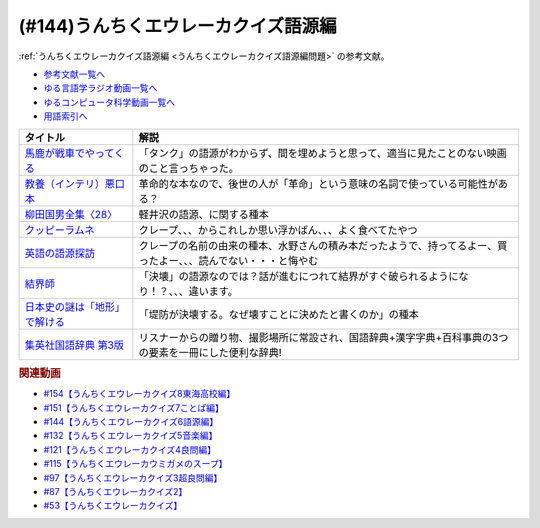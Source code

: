 .. _うんちくエウレーカクイズ語源編参考文献:

.. :ref:`参考文献:うんちくエウレーカクイズ語源編 <うんちくエウレーカクイズ語源編参考文献>`

(#144)うんちくエウレーカクイズ語源編
==============================================

:ref:`うんちくエウレーカクイズ語源編 <うんちくエウレーカクイズ語源編問題>` の参考文献。

* `参考文献一覧へ </reference/>`_ 
* `ゆる言語学ラジオ動画一覧へ </videos/yurugengo_radio_list.html>`_ 
* `ゆるコンピュータ科学動画一覧へ </videos/yurucomputer_radio_list.html>`_ 
* `用語索引へ </genindex.html>`_ 

.. raw:: html

  <!--馬鹿が戦車でやってくる--><a href="https://www.amazon.co.jp/%E9%A6%AC%E9%B9%BF%E3%81%8C%E6%88%A6%E8%BB%8A%E3%81%A7%E3%82%84%E3%81%A3%E3%81%A6%E3%81%8F%E3%82%8B-DVD-%E3%83%8F%E3%83%8A%E8%82%87/dp/B0009G3F4I?&linkCode=li1&tag=takaoutputblo-22&linkId=15ef7ccfd4c6e5e8e4688ce7e1634362&language=ja_JP&ref_=as_li_ss_il" target="_blank"><img border="0" src="//ws-fe.amazon-adsystem.com/widgets/q?_encoding=UTF8&ASIN=B0009G3F4I&Format=_SL110_&ID=AsinImage&MarketPlace=JP&ServiceVersion=20070822&WS=1&tag=takaoutputblo-22&language=ja_JP" ></a><img src="https://ir-jp.amazon-adsystem.com/e/ir?t=takaoutputblo-22&language=ja_JP&l=li1&o=9&a=B0009G3F4I" width="1" height="1" border="0" alt="" style="border:none !important; margin:0px !important;" />
  <!--教養（インテリ）悪口本--><a href="https://www.amazon.co.jp/%E6%95%99%E9%A4%8A%EF%BC%88%E3%82%A4%E3%83%B3%E3%83%86%E3%83%AA%EF%BC%89%E6%82%AA%E5%8F%A3%E6%9C%AC-%E5%A0%80%E5%85%83-%E8%A6%8B-ebook/dp/B09NBJBK11?__mk_ja_JP=%E3%82%AB%E3%82%BF%E3%82%AB%E3%83%8A&crid=CNGKLK5YXI29&keywords=%E3%82%A4%E3%83%B3%E3%83%86%E3%83%AA%E6%82%AA%E5%8F%A3%E6%9C%AC&qid=1658408825&sprefix=%2Caps%2C516&sr=8-1&linkCode=li1&tag=takaoutputblo-22&linkId=fd64cdee1b885c6ad10b1e9e75a8378d&language=ja_JP&ref_=as_li_ss_il" target="_blank"><img border="0" src="//ws-fe.amazon-adsystem.com/widgets/q?_encoding=UTF8&ASIN=B09NBJBK11&Format=_SL110_&ID=AsinImage&MarketPlace=JP&ServiceVersion=20070822&WS=1&tag=takaoutputblo-22&language=ja_JP" ></a><img src="https://ir-jp.amazon-adsystem.com/e/ir?t=takaoutputblo-22&language=ja_JP&l=li1&o=9&a=B09NBJBK11" width="1" height="1" border="0" alt="" style="border:none !important; margin:0px !important;" />
  <!--柳田国男全集〈28〉--><a href="https://www.amazon.co.jp/%E6%9F%B3%E7%94%B0%E5%9B%BD%E7%94%B7%E5%85%A8%E9%9B%86%E3%80%8828%E3%80%89-%E3%81%A1%E3%81%8F%E3%81%BE%E6%96%87%E5%BA%AB-%E6%9F%B3%E7%94%B0-%E5%9B%BD%E7%94%B7/dp/448002428X?keywords=%E6%9F%B3%E7%94%B0%E5%9B%BD%E7%94%B7%E5%85%A8%E9%9B%8628&qid=1658409117&sprefix=yanagidakuniozennsyuu%2Caps%2C148&sr=8-1&linkCode=li1&tag=takaoutputblo-22&linkId=43d737691b9d84666f6c5a1851cd5507&language=ja_JP&ref_=as_li_ss_il" target="_blank"><img border="0" src="//ws-fe.amazon-adsystem.com/widgets/q?_encoding=UTF8&ASIN=448002428X&Format=_SL110_&ID=AsinImage&MarketPlace=JP&ServiceVersion=20070822&WS=1&tag=takaoutputblo-22&language=ja_JP" ></a><img src="https://ir-jp.amazon-adsystem.com/e/ir?t=takaoutputblo-22&language=ja_JP&l=li1&o=9&a=448002428X" width="1" height="1" border="0" alt="" style="border:none !important; margin:0px !important;" />
  <!--クッピーラムネ--><a href="https://www.amazon.co.jp/%E3%82%AB%E3%82%AF%E3%83%80%E3%82%A4%E8%A3%BD%E8%8F%93-%E3%82%AF%E3%83%83%E3%83%94%E3%83%BC%E3%83%A9%E3%83%A0%E3%83%8D-%E7%AE%B1-1%E8%A2%8B4g%E5%85%A5-1%E7%AE%B1100%E8%A2%8B%E5%85%A5/dp/B002DSSM48?__mk_ja_JP=%E3%82%AB%E3%82%BF%E3%82%AB%E3%83%8A&crid=HAMB20EP0OUU&keywords=%E3%82%AF%E3%83%83%E3%83%94%E3%83%BC%E3%83%A9%E3%83%A0%E3%83%8D&qid=1658538086&sprefix=%E3%82%AF%E3%83%83%E3%83%94%E3%83%BC%E3%83%A9%E3%83%A0%E3%83%8D%2Caps%2C178&sr=8-6&linkCode=li1&tag=takaoutputblo-22&linkId=3300df83d323a012ceec77525b4ee13a&language=ja_JP&ref_=as_li_ss_il" target="_blank"><img border="0" src="//ws-fe.amazon-adsystem.com/widgets/q?_encoding=UTF8&ASIN=B002DSSM48&Format=_SL110_&ID=AsinImage&MarketPlace=JP&ServiceVersion=20070822&WS=1&tag=takaoutputblo-22&language=ja_JP" ></a><img src="https://ir-jp.amazon-adsystem.com/e/ir?t=takaoutputblo-22&language=ja_JP&l=li1&o=9&a=B002DSSM48" width="1" height="1" border="0" alt="" style="border:none !important; margin:0px !important;" />
  <!--英語の語源探訪--><a href="https://www.amazon.co.jp/%E8%8B%B1%E8%AA%9E%E3%81%AE%E8%AA%9E%E6%BA%90%E6%8E%A2%E8%A8%AA%E2%80%95%E3%81%93%E3%81%A8%E3%81%B0%E3%81%A8%E6%B0%91%E6%97%8F%E3%81%AE%E6%AD%B4%E5%8F%B2%E3%82%92%E8%A8%AA%E3%81%AD%E3%81%A6-%E7%B9%94%E7%94%B0-%E5%93%B2%E5%8F%B8/dp/4469245690?__mk_ja_JP=%E3%82%AB%E3%82%BF%E3%82%AB%E3%83%8A&crid=37JQRKNTE6GM8&keywords=%E8%8B%B1%E8%AA%9E%E3%81%AE%E8%AA%9E%E6%BA%90%E6%8E%A2%E8%A8%AA&qid=1658410983&sprefix=%E8%8B%B1%E8%AA%9E%E3%81%AE%E8%AA%9E%E6%BA%90%E6%8E%A2%E8%A8%AA%2Caps%2C164&sr=8-1&linkCode=li1&tag=takaoutputblo-22&linkId=db90aa3ed7a228b5fd4a7de6f1570a59&language=ja_JP&ref_=as_li_ss_il" target="_blank"><img border="0" src="//ws-fe.amazon-adsystem.com/widgets/q?_encoding=UTF8&ASIN=4469245690&Format=_SL110_&ID=AsinImage&MarketPlace=JP&ServiceVersion=20070822&WS=1&tag=takaoutputblo-22&language=ja_JP" ></a><img src="https://ir-jp.amazon-adsystem.com/e/ir?t=takaoutputblo-22&language=ja_JP&l=li1&o=9&a=4469245690" width="1" height="1" border="0" alt="" style="border:none !important; margin:0px !important;" />
  <!--結界師--><a href="https://www.amazon.co.jp/%E7%B5%90%E7%95%8C%E5%B8%AB%EF%BC%88%EF%BC%91%EF%BC%89-%E5%B0%91%E5%B9%B4%E3%82%B5%E3%83%B3%E3%83%87%E3%83%BC%E3%82%B3%E3%83%9F%E3%83%83%E3%82%AF%E3%82%B9-%E7%94%B0%E8%BE%BA%E3%82%A4%E3%82%A8%E3%83%AD%E3%82%A6-ebook/dp/B009JZHHI0?__mk_ja_JP=%E3%82%AB%E3%82%BF%E3%82%AB%E3%83%8A&crid=K6BKW5HHAVUB&keywords=%E7%B5%90%E7%95%8C%E5%B8%AB&qid=1658411893&sprefix=%E7%B5%90%E7%95%8C%E5%B8%AB%2Caps%2C403&sr=8-3&linkCode=li1&tag=takaoutputblo-22&linkId=60604b9c5fc3bfb4e5bec3633032c463&language=ja_JP&ref_=as_li_ss_il" target="_blank"><img border="0" src="//ws-fe.amazon-adsystem.com/widgets/q?_encoding=UTF8&ASIN=B009JZHHI0&Format=_SL110_&ID=AsinImage&MarketPlace=JP&ServiceVersion=20070822&WS=1&tag=takaoutputblo-22&language=ja_JP" ></a><img src="https://ir-jp.amazon-adsystem.com/e/ir?t=takaoutputblo-22&language=ja_JP&l=li1&o=9&a=B009JZHHI0" width="1" height="1" border="0" alt="" style="border:none !important; margin:0px !important;" />
  <!--日本史の謎は「地形」で解ける--><a href="https://www.amazon.co.jp/%E6%97%A5%E6%9C%AC%E5%8F%B2%E3%81%AE%E8%AC%8E%E3%81%AF%E3%80%8C%E5%9C%B0%E5%BD%A2%E3%80%8D%E3%81%A7%E8%A7%A3%E3%81%91%E3%82%8B-PHP%E6%96%87%E5%BA%AB-%E7%AB%B9%E6%9D%91-%E5%85%AC%E5%A4%AA%E9%83%8E-ebook/dp/B00I7OFH8G?__mk_ja_JP=%E3%82%AB%E3%82%BF%E3%82%AB%E3%83%8A&crid=3CRAEI8V6YOAR&keywords=%E6%97%A5%E6%9C%AC%E5%8F%B2%E3%81%AE%E8%AC%8E%E3%81%AF%E3%80%8C%E5%9C%B0%E5%BD%A2%E3%80%8D%E3%81%A7%E8%A7%A3%E3%81%91%E3%82%8B&qid=1658412299&sprefix=%E8%8B%B1%E8%AA%9E%E3%81%AE%E8%AA%9E%E6%BA%90%E6%8E%A2%E8%A8%AA%2Caps%2C587&sr=8-2&linkCode=li1&tag=takaoutputblo-22&linkId=cdeb1c2836c94ca484caab1176ba45c3&language=ja_JP&ref_=as_li_ss_il" target="_blank"><img border="0" src="//ws-fe.amazon-adsystem.com/widgets/q?_encoding=UTF8&ASIN=B00I7OFH8G&Format=_SL110_&ID=AsinImage&MarketPlace=JP&ServiceVersion=20070822&WS=1&tag=takaoutputblo-22&language=ja_JP" ></a><img src="https://ir-jp.amazon-adsystem.com/e/ir?t=takaoutputblo-22&language=ja_JP&l=li1&o=9&a=B00I7OFH8G" width="1" height="1" border="0" alt="" style="border:none !important; margin:0px !important;" />
  <!--集英社国語辞典 第3版--><a href="https://www.amazon.co.jp/%E9%9B%86%E8%8B%B1%E7%A4%BE%E5%9B%BD%E8%AA%9E%E8%BE%9E%E5%85%B8-%E7%AC%AC3%E7%89%88-%E6%A3%AE%E5%B2%A1-%E5%81%A5%E4%BA%8C/dp/4084000183?__mk_ja_JP=%E3%82%AB%E3%82%BF%E3%82%AB%E3%83%8A&crid=14MRUF47MOCU0&keywords=%E9%9B%86%E8%8B%B1%E7%A4%BE%E5%9B%BD%E8%AA%9E%E8%BE%9E%E5%85%B8&qid=1658412392&sprefix=%E9%9B%86%E8%8B%B1%E7%A4%BE%E5%9B%BD%E8%AA%9E%E8%BE%9E%E5%85%B8%2Caps%2C156&sr=8-1&linkCode=li1&tag=takaoutputblo-22&linkId=44ef9eb49781fd342543840d6c3d4a98&language=ja_JP&ref_=as_li_ss_il" target="_blank"><img border="0" src="//ws-fe.amazon-adsystem.com/widgets/q?_encoding=UTF8&ASIN=4084000183&Format=_SL110_&ID=AsinImage&MarketPlace=JP&ServiceVersion=20070822&WS=1&tag=takaoutputblo-22&language=ja_JP" ></a><img src="https://ir-jp.amazon-adsystem.com/e/ir?t=takaoutputblo-22&language=ja_JP&l=li1&o=9&a=4084000183" width="1" height="1" border="0" alt="" style="border:none !important; margin:0px !important;" />

+---------------------------------+------------------------------------------------------------------------------------------------------------------+
|            タイトル             |                                                       解説                                                       |
+=================================+==================================================================================================================+
| `馬鹿が戦車でやってくる`_       | 「タンク」の語源がわからず、間を埋めようと思って、適当に見たことのない映画のこと言っちゃった。                   |
+---------------------------------+------------------------------------------------------------------------------------------------------------------+
| `教養（インテリ）悪口本`_       | 革命的な本なので、後世の人が「革命」という意味の名詞で使っている可能性がある？                                   |
+---------------------------------+------------------------------------------------------------------------------------------------------------------+
| `柳田国男全集〈28〉`_           | 軽井沢の語源、に関する種本                                                                                       |
+---------------------------------+------------------------------------------------------------------------------------------------------------------+
| `クッピーラムネ`_               | クレープ、、、からこれしか思い浮かばん、、、よく食べてたやつ                                                     |
+---------------------------------+------------------------------------------------------------------------------------------------------------------+
| `英語の語源探訪`_               | クレープの名前の由来の種本、水野さんの積み本だったようで、持ってるよー、買ったよー、、、読んでない・・・と悔やむ |
+---------------------------------+------------------------------------------------------------------------------------------------------------------+
| `結界師`_                       | 「決壊」の語源なのでは？話が進むにつれて結界がすぐ破られるようになり！？、、、違います。                         |
+---------------------------------+------------------------------------------------------------------------------------------------------------------+
| `日本史の謎は「地形」で解ける`_ | 「堤防が決壊する。なぜ壊すことに決めたと書くのか」の種本                                                         |
+---------------------------------+------------------------------------------------------------------------------------------------------------------+
| `集英社国語辞典 第3版`_         | リスナーからの贈り物、撮影場所に常設され、国語辞典+漢字字典+百科事典の3つの要素を一冊にした便利な辞典!           |
+---------------------------------+------------------------------------------------------------------------------------------------------------------+
.. _集英社国語辞典 第3版: https://amzn.to/3Pqal5Q
.. _日本史の謎は「地形」で解ける: https://amzn.to/3BfvsUa
.. _結界師: https://amzn.to/3Ou4tXO
.. _英語の語源探訪: https://amzn.to/3zrC5l1
.. _クッピーラムネ: https://amzn.to/3v92KAK
.. _柳田国男全集〈28〉: https://amzn.to/3otXh3m
.. _教養（インテリ）悪口本: https://amzn.to/3zrWab1
.. _馬鹿が戦車でやってくる: https://amzn.to/3cAqU0e

.. rubric:: 関連動画
* `#154【うんちくエウレーカクイズ8東海高校編】`_
* `#151【うんちくエウレーカクイズ7ことば編】`_
* `#144【うんちくエウレーカクイズ6語源編】`_
* `#132【うんちくエウレーカクイズ5音楽編】`_
* `#121【うんちくエウレーカクイズ4良問編】`_
* `#115【うんちくエウレーカウミガメのスープ】`_
* `#97【うんちくエウレーカクイズ3超良問編】`_
* `#87【うんちくエウレーカクイズ2】`_
* `#53【うんちくエウレーカクイズ】`_

.. _#154【うんちくエウレーカクイズ8東海高校編】: https://www.youtube.com/watch?v=aeKlmqPBXdY
.. _#151【うんちくエウレーカクイズ7ことば編】: https://www.youtube.com/watch?v=in8p_9XIi24
.. _#144【うんちくエウレーカクイズ6語源編】: https://www.youtube.com/watch?v=hc5EuJ4A4t4
.. _#132【うんちくエウレーカクイズ5音楽編】: https://www.youtube.com/watch?v=OsN8H6u3Vs4
.. _#121【うんちくエウレーカクイズ4良問編】: https://www.youtube.com/watch?v=GOlmrYFZQ4c
.. _#115【うんちくエウレーカウミガメのスープ】: https://www.youtube.com/watch?v=9kFL26oCKVs
.. _#97【うんちくエウレーカクイズ3超良問編】: https://www.youtube.com/watch?v=FSmLfHsVjSo
.. _#87【うんちくエウレーカクイズ2】: https://www.youtube.com/watch?v=e4fDwDNc11Q
.. _#53【うんちくエウレーカクイズ】: https://www.youtube.com/watch?v=LteliiwAFe4

